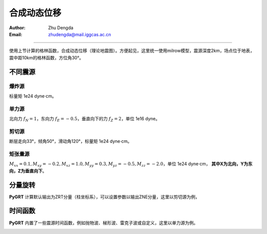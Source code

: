 合成动态位移
=================

:Author: Zhu Dengda
:Email:  zhudengda@mail.iggcas.ac.cn

-----------------------------------------------------------


使用上节计算的格林函数，合成动态位移（理论地震图）。方便起见，这里统一使用milrow模型，震源深度2km，场点位于地表，震中距10km的格林函数，方位角30°。

不同震源
--------------

爆炸源
~~~~~~~~~~~~~~~~~
标量矩 1e24 dyne·cm。

.. tabs::  

    .. tab:: C 

        .. literalinclude:: run/run.sh
            :language: bash
            :start-after: BEGIN SYN EXP
            :end-before: END SYN EXP

    .. tab:: Python 

        .. literalinclude:: run/run.py
            :language: python
            :start-after: BEGIN SYN EXP
            :end-before: END SYN EXP


.. image:: run/syn_exp.png
   :align: center



单力源
~~~~~~~~~~~~~~~~~
北向力 :math:`f_N=1`，东向力 :math:`f_E=-0.5`，垂直向下的力 :math:`f_Z=2`，单位 1e16 dyne。

.. tabs::  

    .. tab:: C 

        .. literalinclude:: run/run.sh
            :language: bash
            :start-after: BEGIN SYN SF
            :end-before: END SYN SF

    .. tab:: Python 

        .. literalinclude:: run/run.py
            :language: python
            :start-after: BEGIN SYN SF
            :end-before: END SYN SF


.. image:: run/syn_sf.png
   :align: center


剪切源
~~~~~~~~~~~~~~
断层走向33°，倾角50°，滑动角120°，标量矩 1e24 dyne·cm。

.. tabs::  

    .. tab:: C 

        .. literalinclude:: run/run.sh
            :language: bash
            :start-after: BEGIN SYN DC
            :end-before: END SYN DC

    .. tab:: Python 

        .. literalinclude:: run/run.py
            :language: python
            :start-after: BEGIN SYN DC
            :end-before: END SYN DC


.. image:: run/syn_dc.png
   :align: center


矩张量源
~~~~~~~~~~~~~~
:math:`M_{xx}=0.1, M_{xy}=-0.2, M_{xz}=1.0, M_{yy}=0.3, M_{yz}=-0.5, M_{zz}=-2.0`，单位 1e24 dyne·cm， **其中X为北向，Y为东向，Z为垂直向下**。

.. tabs::  

    .. tab:: C 

        .. literalinclude:: run/run.sh
            :language: bash
            :start-after: BEGIN SYN MT
            :end-before: END SYN MT

    .. tab:: Python 

        .. literalinclude:: run/run.py
            :language: python
            :start-after: BEGIN SYN MT
            :end-before: END SYN MT


.. image:: run/syn_mt.png
   :align: center



分量旋转
---------------------
**PyGRT** 计算默认输出为ZRT分量（柱坐标系），可以设置参数以输出ZNE分量，这里以剪切源为例，

.. tabs::  

    .. tab:: C 

        .. literalinclude:: run/run.sh
            :language: bash
            :start-after: BEGIN ZNE
            :end-before: END ZNE

    .. tab:: Python 

        .. literalinclude:: run/run.py
            :language: python
            :start-after: BEGIN ZNE
            :end-before: END ZNE


.. image:: run/syn_dc_zne.png
   :align: center



时间函数
---------------------
**PyGRT** 内置了一些震源时间函数，例如抛物波、梯形波、雷克子波或自定义，这里以单力源为例。

.. tabs::  

    .. tab:: C 

        .. literalinclude:: run/run.sh
            :language: bash
            :start-after: BEGIN TIME FUNC
            :end-before: END TIME FUNC

        生成的时间函数会以SAC格式保存在对应路径中，文件名为 :file:`sig.sac`。 其它时间函数以及具体参数用法可使用 :command:`grt.syn -h` 查看说明。

    .. tab:: Python 

        .. literalinclude:: run/run.py
            :language: python
            :start-after: BEGIN TIME FUNC
            :end-before: END TIME FUNC

        其它时间函数以及具体参数用法可在 :py:mod:`pygrt.signals` 模块中查看函数参数。

.. image:: run/syn_sf_trig.png
   :align: center